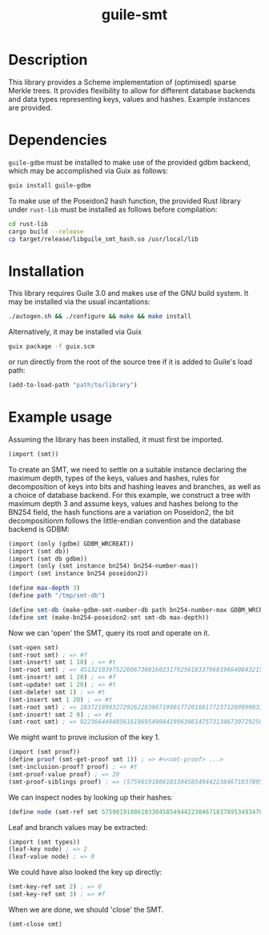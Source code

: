 #+TITLE: guile-smt

* Description
This library provides a Scheme implementation of (optimised) sparse Merkle trees. It provides flexibility to allow for different database backends and data types representing keys, values and hashes. Example instances are provided.

* Dependencies
~guile-gdbm~ must be installed to make use of the provided gdbm backend, which may be accomplished via Guix as follows:
#+BEGIN_SRC sh
  guix install guile-gdbm
#+END_SRC

To make use of the Poseidon2 hash function, the provided Rust library under ~rust-lib~ must be installed as follows before compilation:
#+BEGIN_SRC sh
    cd rust-lib
    cargo build --release
    cp target/release/libguile_smt_hash.so /usr/local/lib
#+END_SRC

* Installation
This library requires Guile 3.0 and makes use of the GNU build system. It may be installed via the usual incantations:
#+BEGIN_SRC sh
  ./autogen.sh && ./configure && make && make install
#+END_SRC

Alternatively, it may be installed via Guix
#+BEGIN_SRC sh
  guix package -f guix.scm
#+END_SRC
or run directly from the root of the source tree if it is added to Guile's load path:
#+BEGIN_SRC scheme
  (add-to-load-path "path/to/library")
#+END_SRC

* Example usage
Assuming the library has been installed, it must first be imported.

#+BEGIN_SRC scheme
  (import (smt))
#+END_SRC

To create an SMT, we need to settle on a suitable instance declaring the maximum depth, types of the keys, values and hashes, rules for decomposition of keys into bits and hashing leaves and branches, as well as a choice of database backend. For this example, we construct a tree with maximum depth 3 and assume keys, values and hashes belong to the BN254 field, the hash functions are a variation on Poseidon2, the bit decompositionm follows the little-endian convention and the database backend is GDBM:

#+BEGIN_SRC scheme
  (import (only (gdbm) GDBM_WRCREAT))
  (import (smt db))
  (import (smt db gdbm))
  (import (only (smt instance bn254) bn254-number-max))
  (import (smt instance bn254 poseidon2))

  (define max-depth 3)
  (define path "/tmp/smt-db")

  (define smt-db (make-gdbm-smt-number-db path bn254-number-max GDBM_WRCREAT))
  (define smt (make-bn254-poseidon2-smt smt-db max-depth))
#+END_SRC

Now we can 'open' the SMT, query its root and operate on it.

#+BEGIN_SRC scheme
  (smt-open smt)
  (smt-root smt) ; => #f
  (smt-insert! smt 1 10) ; => #t
  (smt-root smt) ; => 4513210397522006730816023179256183379681966408432157168587329883537000929139
  (smt-insert! smt 1 20) ; => #f
  (smt-update! smt 1 20) ; => #t
  (smt-delete! smt 1) ; => #t
  (smt-insert smt 1 20) ; => #t
  (smt-root smt) ; => 10372189932729262283967199017720168177237120999903394382855392965770208195324
  (smt-insert! smt 2 0) ; => #t
  (smt-root smt) ; => 9223664494056161969549044199639614757313467307292508359200270915420809984888 
#+END_SRC

We might want to prove inclusion of the key 1.

#+BEGIN_SRC scheme
  (import (smt proof))
  (define proof (smt-get-proof smt 1)) ; => #<<smt-proof> ...>
  (smt-inclusion-proof? proof) ; => #t
  (smt-proof-value proof) ; => 20
  (smt-proof-siblings proof) ; => (5759019188610330458549442238467183789534934764552910263776295490353516021492)
#+END_SRC

We can inspect nodes by looking up their hashes:

#+BEGIN_SRC scheme
  (define node (smt-ref smt 5759019188610330458549442238467183789534934764552910263776295490353516021492)) ; => #<<leaf> key: 2 value: 0>
#+END_SRC

Leaf and branch values may be extracted:

#+BEGIN_SRC scheme
  (import (smt types))
  (leaf-key node) ; => 2
  (leaf-value node) ; => 0
#+END_SRC

We could have also looked the key up directly:

#+BEGIN_SRC scheme
  (smt-key-ref smt 2) ; => 0
  (smt-key-ref smt 3) ; => #f
#+END_SRC

When we are done, we should 'close' the SMT.

#+BEGIN_SRC scheme
  (smt-close smt)
#+END_SRC
